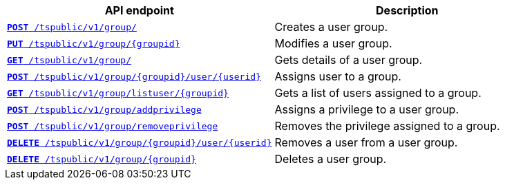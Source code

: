 
[width="100%", cols="2,2"]
[options='header']
|====
|API endpoint|Description
|`xref:group-api.adoc#create-group[*POST* /tspublic/v1/group/]`

|Creates a user group.

|`xref:group-api.adoc#update-group[*PUT* /tspublic/v1/group/{groupid}]`

|Modifies a user group.

|`xref:group-api.adoc#get-ug-details[*GET* /tspublic/v1/group/]`

|Gets details of a user group.

|`xref:group-api.adoc#add-user-to-group[*POST* /tspublic/v1/group/{groupid}/user/{userid}]`

|Assigns user to a group.

|`xref:group-api.adoc#get-users-group[*GET* /tspublic/v1/group/listuser/{groupid}]`

|Gets a list of users assigned to a group.

|`xref:group-api.adoc#add-privilege[**POST** /tspublic/v1/group/addprivilege]`

|Assigns a privilege to a user group.

|`xref:group-api.adoc#remove-privilege[**POST** /tspublic/v1/group/removeprivilege]`

|Removes the privilege assigned to a group.

|`xref:group-api.adoc#delete-user-assoc[*DELETE* /tspublic/v1/group/{groupid}/user/{userid}]`

|Removes a user from a user group.

|`xref:group-api.adoc#delete-group[*DELETE* /tspublic/v1/group/{groupid}]`

|Deletes a user group.
|====